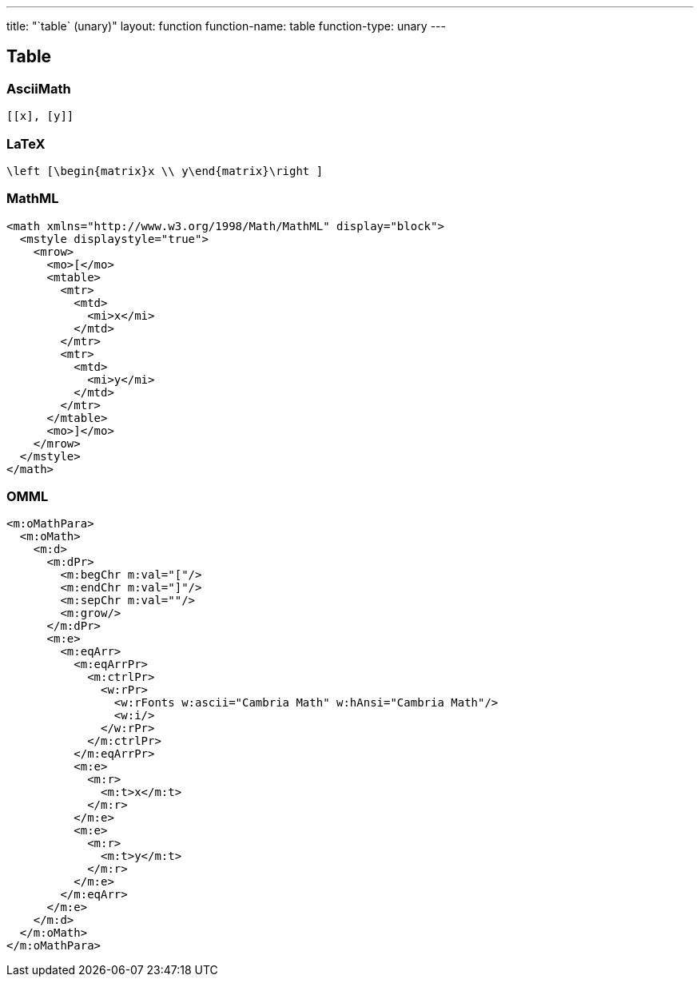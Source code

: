 ---
title: "`table` (unary)"
layout: function
function-name: table
function-type: unary
---

[[table]]
== Table

=== AsciiMath

[source,asciimath]
----
[[x], [y]]
----



=== LaTeX

[source,latex]
----
\left [\begin{matrix}x \\ y\end{matrix}\right ]
----



=== MathML

[source,xml]
----
<math xmlns="http://www.w3.org/1998/Math/MathML" display="block">
  <mstyle displaystyle="true">
    <mrow>
      <mo>[</mo>
      <mtable>
        <mtr>
          <mtd>
            <mi>x</mi>
          </mtd>
        </mtr>
        <mtr>
          <mtd>
            <mi>y</mi>
          </mtd>
        </mtr>
      </mtable>
      <mo>]</mo>
    </mrow>
  </mstyle>
</math>
----


=== OMML

[source,xml]
----
<m:oMathPara>
  <m:oMath>
    <m:d>
      <m:dPr>
        <m:begChr m:val="["/>
        <m:endChr m:val="]"/>
        <m:sepChr m:val=""/>
        <m:grow/>
      </m:dPr>
      <m:e>
        <m:eqArr>
          <m:eqArrPr>
            <m:ctrlPr>
              <w:rPr>
                <w:rFonts w:ascii="Cambria Math" w:hAnsi="Cambria Math"/>
                <w:i/>
              </w:rPr>
            </m:ctrlPr>
          </m:eqArrPr>
          <m:e>
            <m:r>
              <m:t>x</m:t>
            </m:r>
          </m:e>
          <m:e>
            <m:r>
              <m:t>y</m:t>
            </m:r>
          </m:e>
        </m:eqArr>
      </m:e>
    </m:d>
  </m:oMath>
</m:oMathPara>
----

